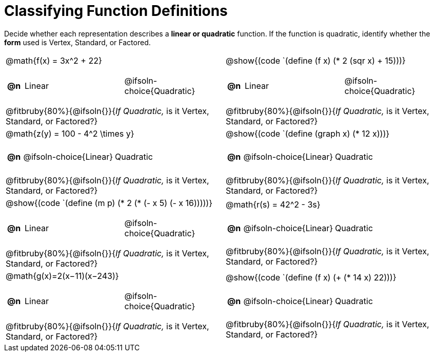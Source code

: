 = Classifying Function Definitions

++++
<style>
#content img {width: 75%; height: 75%;}
body.workbookpage td .autonum:after { content: ')'; }
table table td { height: 4ex; }
.fitbruby{ padding-top: 1.5em !important; }

</style>
++++

Decide whether each representation describes a **linear or quadratic** function. If the function is quadratic, identify whether the *form* used is Vertex, Standard, or Factored.

[.FillVerticalSpace, cols="^.^15a,^.^15a", frame="none", stripes="none"]
|===
| @math{f(x) = 3x^2 + 22}

[cols="1a,^6a,^6a",stripes="none",frame="none",grid="none"]
!===
! *@n*
! Linear
! @ifsoln-choice{Quadratic}
!===

@fitbruby{80%}{@ifsoln{}}{_If Quadratic,_ is it Vertex, Standard, or Factored?}

| @show{(code `(define (f x) (* 2 (sqr x) + 15)))}

[cols="1a,^6a,^6a",stripes="none",frame="none",grid="none"]
!===
! *@n*
! Linear
! @ifsoln-choice{Quadratic}

// need empty line here so the closing table block isn't swallowed
!===

@fitbruby{80%}{@ifsoln{}}{_If Quadratic,_ is it Vertex, Standard, or Factored?}

| @math{z(y) = 100 - 4^2 \times y}

[cols="1a,^6a,^6a",stripes="none",frame="none",grid="none"]
!===
! *@n*
! @ifsoln-choice{Linear}
! Quadratic
!===

@fitbruby{80%}{@ifsoln{}}{_If Quadratic,_ is it Vertex, Standard, or Factored?}

| @show{(code `(define (graph x) (* 12 x)))}

[cols="1a,^6a,^6a",stripes="none",frame="none",grid="none"]
!===
! *@n*
! @ifsoln-choice{Linear}
! Quadratic

// need empty line here so the closing table block isn't swallowed
!===

@fitbruby{80%}{@ifsoln{}}{_If Quadratic,_ is it Vertex, Standard, or Factored?}

| @show{(code `(define (m p) (* 2 (* (- x 5) (- x 16)))))}

[cols="1a,^6a,^6a",stripes="none",frame="none",grid="none"]
!===
! *@n*
! Linear
! @ifsoln-choice{Quadratic}
!===

@fitbruby{80%}{@ifsoln{}}{_If Quadratic,_ is it Vertex, Standard, or Factored?}

| @math{r(s) = 42^2 - 3s}

[cols="1a,^6a,^6a",stripes="none",frame="none",grid="none"]
!===
! *@n*
! @ifsoln-choice{Linear}
! Quadratic
!===

@fitbruby{80%}{@ifsoln{}}{_If Quadratic,_ is it Vertex, Standard, or Factored?}

| @math{g(x)=2(x−11)(x−243)}

[cols="1a,^6a,^6a",stripes="none",frame="none",grid="none"]
!===
! *@n*
! Linear
! @ifsoln-choice{Quadratic}
!===

@fitbruby{80%}{@ifsoln{}}{_If Quadratic,_ is it Vertex, Standard, or Factored?}

| @show{(code `(define (f x) (+ (* 14 x) 22)))}

[cols="1a,^6a,^6a",stripes="none",frame="none",grid="none"]
!===
! *@n*
! @ifsoln-choice{Linear}
! Quadratic

// need empty line here so the closing table block isn't swallowed
!===

@fitbruby{80%}{@ifsoln{}}{_If Quadratic,_ is it Vertex, Standard, or Factored?}

|===
